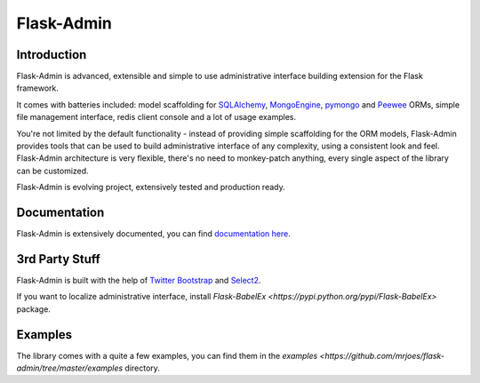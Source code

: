 Flask-Admin
===========

.. image:: https://travis-ci.org/mrjoes/flask-admin.png?branch=master
	:target: https://travis-ci.org/mrjoes/flask-admin


Introduction
------------

Flask-Admin is advanced, extensible and simple to use administrative interface building extension for the Flask framework.

It comes with batteries included: model scaffolding for `SQLAlchemy <http://www.sqlalchemy.org/>`_,
`MongoEngine <http://mongoengine.org/>`_, `pymongo <http://api.mongodb.org/python/current/>`_ and `Peewee <https://github.com/coleifer/peewee>`_ ORMs, simple
file management interface, redis client console and a lot of usage examples.

You're not limited by the default functionality - instead of providing simple scaffolding for the ORM
models, Flask-Admin provides tools that can be used to build administrative interface of any complexity,
using a consistent look and feel. Flask-Admin architecture is very flexible, there's no need to monkey-patch 
anything, every single aspect of the library can be customized.

Flask-Admin is evolving project, extensively tested and production ready.

Documentation
-------------

Flask-Admin is extensively documented, you can find `documentation here <http://readthedocs.org/docs/flask-admin>`_.

3rd Party Stuff
---------------

Flask-Admin is built with the help of `Twitter Bootstrap <http://twitter.github.com/bootstrap/>`_ and `Select2 <https://github.com/ivaynberg/select2>`_.

If you want to localize administrative interface, install `Flask-BabelEx <https://pypi.python.org/pypi/Flask-BabelEx>` package.

Examples
--------

The library comes with a quite a few examples, you can find them in the `examples <https://github.com/mrjoes/flask-admin/tree/master/examples` directory.
